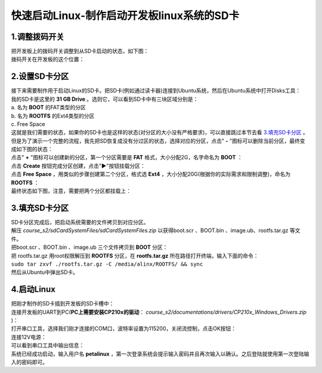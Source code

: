 快速启动Linux-制作启动开发板linux系统的SD卡
===========================================

1.调整拨码开关
--------------

| 把开发板上的拨码开关调整到从SD卡启动的状态，如下图：
| |IMG_256|
| 拨码开关在开发板的这个位置：
| |IMG_257|

2.设置SD卡分区
--------------

| 接下来需要制作用于启动Linux的SD卡。把SD卡(例如通过读卡器)连接到Ubuntu系统，然后在Ubuntu系统中打开Disks工具：
| |IMG_258|
| 我的SD卡是这里的 **31 GB Drive** 。选则它，可以看到SD卡中有三块区域分别是：
| a. 名为 **BOOT** 的FAT类型的分区
| b. 名为 **ROOTFS** 的Ext4类型的分区
| c. Free Space
| |IMG_259|
| 这就是我们需要的状态，如果你的SD卡也是这样的状态(对分区的大小没有严格要求)，可以直接跳过本节去看 `3.填充SD卡分区`_ 。但是为了演示一个完整的流程，我先把SD恢复成没有分过区的状态，选择对应的分区，点击" **-** "图标可以删除当前分区，最终变成如下图的状态：
| |IMG_260|
| 点击" **+** "图标可以创建新的分区，第一个分区需要是 **FAT** 格式，大小分配2G，名字命名为 **BOOT** ：
| |IMG_261|
| |IMG_262|
| 点击 **Create** 按钮完成分区创建，点击"**▶**"按钮挂载分区：
| |IMG_263|
| 点击 **Free Space** ，用类似的步骤创建第二个分区，格式选 **Ext4** ，大小分配20G(根据你的实际需求和限制调整)，命名为 **ROOTFS** ：
| |IMG_264|
| |IMG_265|
| 最终状态如下图，注意，需要把两个分区都挂载上：
| |IMG_266|

3.填充SD卡分区
--------------

| SD卡分区完成后，把启动系统需要的文件拷贝到对应分区。
| 解压 *course_s2/sdCardSystemFiles/sdCardSystemFiles.zip* 以获得boot.scr 、BOOT.bin 、image.ub、rootfs.tar.gz 等文件。
| 把boot.scr 、BOOT.bin 、image.ub 三个文件拷贝到 **BOOT** 分区：
| |IMG_267|
| 把 rootfs.tar.gz 用root权限解压到 **ROOTFS** 分区，在 **rootfs.tar.gz** 所在路径打开终端，输入下面的命令：
| ``sudo tar zxvf ./rootfs.tar.gz -C /media/alinx/ROOTFS/ && sync``
| |IMG_268|
| |IMG_269|
| 然后从Ubuntu中弹出SD卡。

4.启动Linux
-----------

| 把刚才制作的SD卡插到开发板的SD卡槽中：
| |IMG_270|
| 连接开发板的UART到PC(**PC上需要安装CP210x的驱动**： *course_s2/documentations/drivers/CP210x_Windows_Drivers.zip* )：
| |IMG_271|
| 打开串口工具，选择我们刚才连接的COM口，波特率设置为115200，关闭流控制，点击OK按钮：
| |IMG_272|
| 连接12V电源：
| |IMG_273|
| 可以看到串口工具中输出信息：
| |IMG_274|
| 系统已经成功启动，输入用户名 **petalinux** ，第一次登录系统会提示输入密码并且再次输入以确认。之后登陆就使用第一次登陆输入的密码即可。
| |IMG_275|



.. |IMG_256| image:: images/vertopal_ce3458e5376b4314ab5a7ab398e75772/media/image1.png
.. |IMG_257| image:: images/vertopal_ce3458e5376b4314ab5a7ab398e75772/media/image2.png
.. |IMG_258| image:: images/vertopal_ce3458e5376b4314ab5a7ab398e75772/media/image3.png
.. |IMG_259| image:: images/vertopal_ce3458e5376b4314ab5a7ab398e75772/media/image4.png
.. |IMG_260| image:: images/vertopal_ce3458e5376b4314ab5a7ab398e75772/media/image5.png
.. |IMG_261| image:: images/vertopal_ce3458e5376b4314ab5a7ab398e75772/media/image6.png
.. |IMG_262| image:: images/vertopal_ce3458e5376b4314ab5a7ab398e75772/media/image7.png
.. |IMG_263| image:: images/vertopal_ce3458e5376b4314ab5a7ab398e75772/media/image8.png
.. |IMG_264| image:: images/vertopal_ce3458e5376b4314ab5a7ab398e75772/media/image9.png
.. |IMG_265| image:: images/vertopal_ce3458e5376b4314ab5a7ab398e75772/media/image10.png
.. |IMG_266| image:: images/vertopal_ce3458e5376b4314ab5a7ab398e75772/media/image11.png
.. |IMG_267| image:: images/vertopal_ce3458e5376b4314ab5a7ab398e75772/media/image12.png
.. |IMG_268| image:: images/vertopal_ce3458e5376b4314ab5a7ab398e75772/media/image13.png
.. |IMG_269| image:: images/vertopal_ce3458e5376b4314ab5a7ab398e75772/media/image14.png
.. |IMG_270| image:: images/vertopal_ce3458e5376b4314ab5a7ab398e75772/media/image15.png
.. |IMG_271| image:: images/vertopal_ce3458e5376b4314ab5a7ab398e75772/media/image16.png
.. |IMG_272| image:: images/vertopal_ce3458e5376b4314ab5a7ab398e75772/media/image17.png
.. |IMG_273| image:: images/vertopal_ce3458e5376b4314ab5a7ab398e75772/media/image18.png
.. |IMG_274| image:: images/vertopal_ce3458e5376b4314ab5a7ab398e75772/media/image19.png
.. |IMG_275| image:: images/vertopal_ce3458e5376b4314ab5a7ab398e75772/media/image20.png
